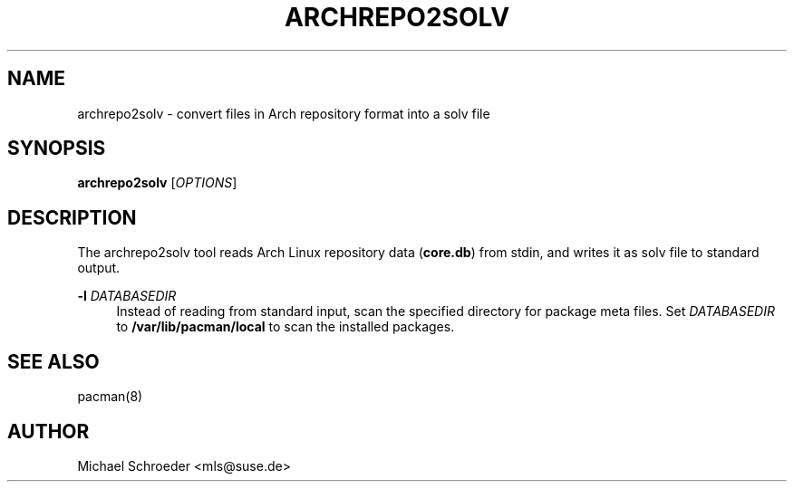 '\" t
.\"     Title: archrepo2solv
.\"    Author: [see the "Author" section]
.\" Generator: DocBook XSL Stylesheets v1.78.0 <http://docbook.sf.net/>
.\"      Date: 08/26/2015
.\"    Manual: LIBSOLV
.\"    Source: libsolv
.\"  Language: English
.\"
.TH "ARCHREPO2SOLV" "1" "08/26/2015" "libsolv" "LIBSOLV"
.\" -----------------------------------------------------------------
.\" * Define some portability stuff
.\" -----------------------------------------------------------------
.\" ~~~~~~~~~~~~~~~~~~~~~~~~~~~~~~~~~~~~~~~~~~~~~~~~~~~~~~~~~~~~~~~~~
.\" http://bugs.debian.org/507673
.\" http://lists.gnu.org/archive/html/groff/2009-02/msg00013.html
.\" ~~~~~~~~~~~~~~~~~~~~~~~~~~~~~~~~~~~~~~~~~~~~~~~~~~~~~~~~~~~~~~~~~
.ie \n(.g .ds Aq \(aq
.el       .ds Aq '
.\" -----------------------------------------------------------------
.\" * set default formatting
.\" -----------------------------------------------------------------
.\" disable hyphenation
.nh
.\" disable justification (adjust text to left margin only)
.ad l
.\" -----------------------------------------------------------------
.\" * MAIN CONTENT STARTS HERE *
.\" -----------------------------------------------------------------
.SH "NAME"
archrepo2solv \- convert files in Arch repository format into a solv file
.SH "SYNOPSIS"
.sp
\fBarchrepo2solv\fR [\fIOPTIONS\fR]
.SH "DESCRIPTION"
.sp
The archrepo2solv tool reads Arch Linux repository data (\fBcore\&.db\fR) from stdin, and writes it as solv file to standard output\&.
.PP
\fB\-l\fR \fIDATABASEDIR\fR
.RS 4
Instead of reading from standard input, scan the specified directory for package meta files\&. Set
\fIDATABASEDIR\fR
to
\fB/var/lib/pacman/local\fR
to scan the installed packages\&.
.RE
.SH "SEE ALSO"
.sp
pacman(8)
.SH "AUTHOR"
.sp
Michael Schroeder <mls@suse\&.de>
